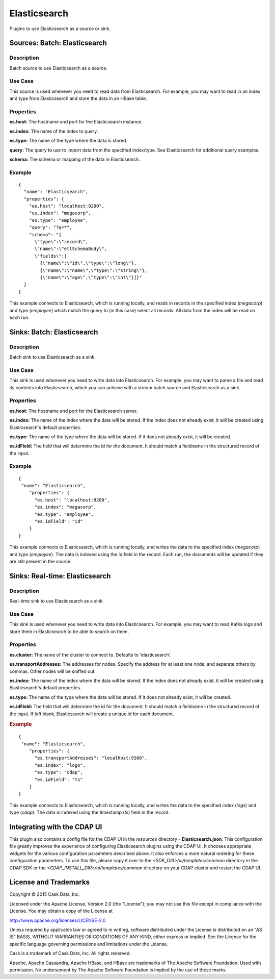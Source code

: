 =============
Elasticsearch
=============

Plugins to use Elasticsearch as a source or sink.

Sources: Batch: Elasticsearch
=============================

Description
-----------
Batch source to use Elasticsearch as a source.

Use Case
--------
This source is used whenever you need to read data from Elasticsearch.
For example, you may want to read in an index and type from Elasticsearch
and store the data in an HBase table.

Properties
----------
**es.host:** The hostname and port for the Elasticsearch instance.

**es.index:** The name of the index to query.

**es.type:** The name of the type where the data is stored.

**query:** The query to use to import data from the specified index/type.
See Elasticsearch for additional query examples.

**schema:** The schema or mapping of the data in Elasticsearch.

Example
-------
::

  {
    "name": "Elasticsearch",
    "properties": {
      "es.host": "localhost:9200",
      "es.index": "megacorp",
      "es.type": "employee",
      "query": "?q=*",
      "schema": "{
        \"type\":\"record\",
        \"name\":\"etlSchemaBody\",
        \"fields\":[
          {\"name\":\"id\",\"type\":\"long\"},
          {\"name\":\"name\",\"type\":\"string\"},
          {\"name\":\"age\",\"type\":\"int\"}]}"
    }
  }

This example connects to Elasticsearch, which is running locally, and reads in records in the
specified index (*megacorp*) and type (*employee*) which match the query to (in this case) select all records.
All data from the index will be read on each run.

Sinks: Batch: Elasticsearch
===========================

Description
-----------
Batch sink to use Elasticsearch as a sink.

Use Case
--------
This sink is used whenever you need to write data into Elasticsearch.
For example, you may want to parse a file and read its contents into Elasticsearch,
which you can achieve with a stream batch source and Elasticsearch as a sink.

Properties
----------
**es.host:** The hostname and port for the Elasticsearch server.

**es.index:** The name of the index where the data will be stored.
If the index does not already exist, it will be created using
Elasticsearch's default properties.

**es.type:** The name of the type where the data will be stored.
If it does not already exist, it will be created.

**es.idField:** The field that will determine the id for the document.
It should match a fieldname in the structured record of the input.

Example
-------
::

  {
   "name": "Elasticsearch",
      "properties": {
        "es.host": "localhost:9200",
        "es.index": "megacorp",
        "es.type": "employee",
        "es.idField": "id"
      }
  }

This example connects to Elasticsearch, which is running locally, and writes the data to
the specified index (*megacorp*) and type (*employee*). The data is indexed using the *id* field
in the record. Each run, the documents will be updated if they are still present in the source.

Sinks: Real-time: Elasticsearch
===============================

Description
-----------
Real-time sink to use Elasticsearch as a sink.

Use Case
--------
This sink is used whenever you need to write data into Elasticsearch.
For example, you may want to read Kafka logs and store them in Elasticsearch
to be able to search on them.

Properties
----------
**es.cluster:** The name of the cluster to connect to.
Defaults to 'elasticsearch'.

**es.transportAddresses:** The addresses for nodes.
Specify the address for at least one node,
and separate others by commas. Other nodes will be sniffed out.

**es.index:** The name of the index where the data will be stored.
If the index does not already exist, it will be created using
Elasticsearch's default properties.

**es.type:** The name of the type where the data will be stored.
If it does not already exist, it will be created.

**es.idField:** The field that will determine the id for the document.
It should match a fieldname in the structured record of the input.
If left blank, Elasticsearch will create a unique id for each document.

.. rubric:: Example

::

  {
   "name": "Elasticsearch",
      "properties": {
        "es.transportAddresses": "localhost:9300",
        "es.index": "logs",
        "es.type": "cdap",
        "es.idField": "ts"
      }
  }

This example connects to Elasticsearch, which is running locally, and writes the data to
the specified index (*logs*) and type (*cdap*). The data is indexed using the timestamp (*ts*) field
in the record.

Integrating with the CDAP UI
============================
This plugin also contains a config file for the CDAP UI in the *resources* directory - **Elasticsearch.json**.
This configuration file greatly improves the experience of configuring Elasticsearch plugins using the CDAP UI.
It chooses appropriate widgets for the various configuration parameters described above. It also enforces a more
natural ordering for these configuration parameters. To use this file, please copy it over to the
*<SDK_DIR>/ui/templates/common* directory in the CDAP SDK or the *<CDAP_INSTALL_DIR>/ui/templates/common* directory
on your CDAP cluster and restart the CDAP UI.

License and Trademarks
======================

Copyright © 2015 Cask Data, Inc.

Licensed under the Apache License, Version 2.0 (the "License"); you may not use this file except
in compliance with the License. You may obtain a copy of the License at

http://www.apache.org/licenses/LICENSE-2.0

Unless required by applicable law or agreed to in writing, software distributed under the 
License is distributed on an "AS IS" BASIS, WITHOUT WARRANTIES OR CONDITIONS OF ANY KIND, 
either express or implied. See the License for the specific language governing permissions 
and limitations under the License.

Cask is a trademark of Cask Data, Inc. All rights reserved.

Apache, Apache Cassandra, Apache HBase, and HBase are trademarks of The Apache Software Foundation. Used with
permission. No endorsement by The Apache Software Foundation is implied by the use of these marks.
